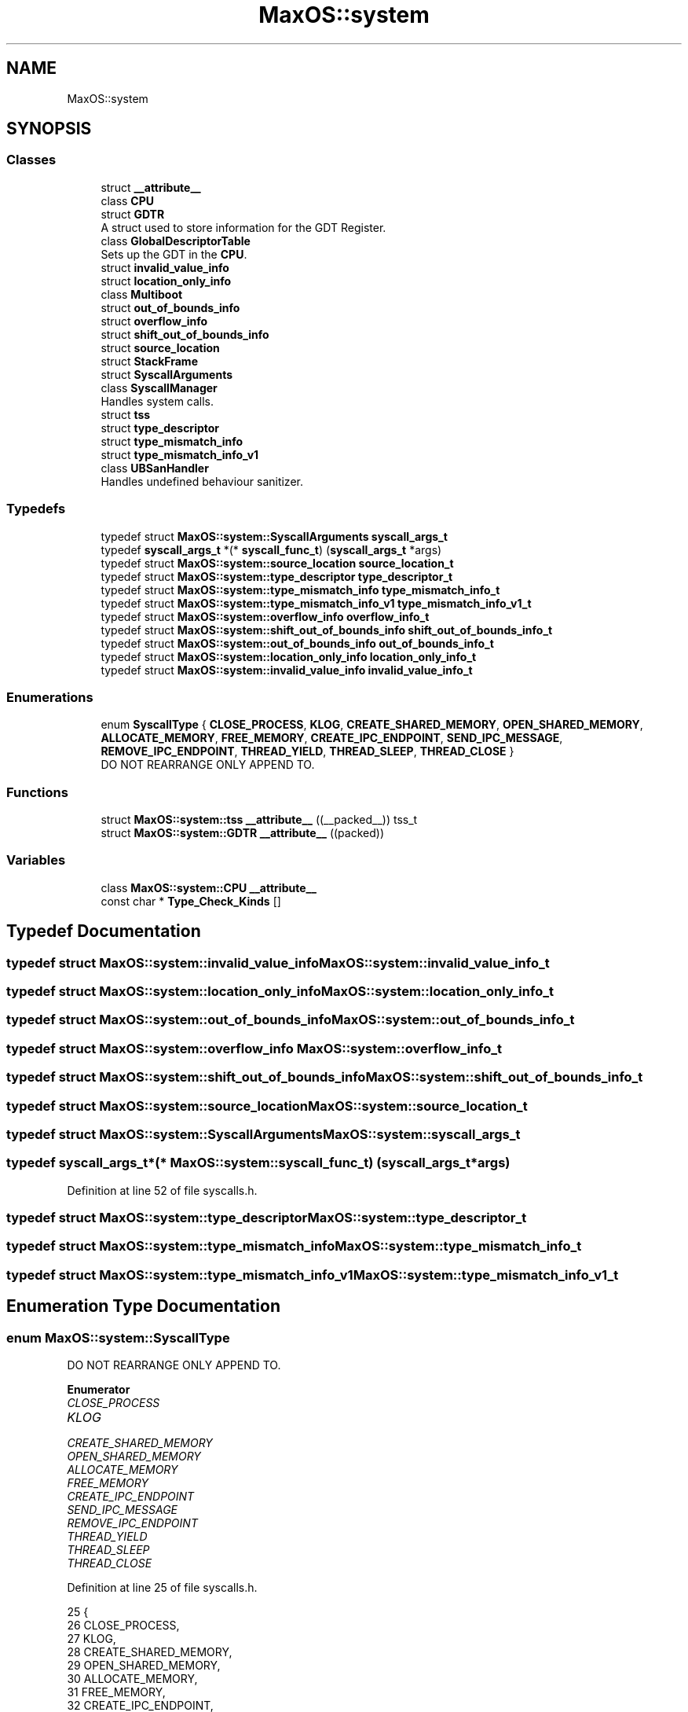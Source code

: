 .TH "MaxOS::system" 3 "Sat Mar 29 2025" "Version 0.1" "Max OS" \" -*- nroff -*-
.ad l
.nh
.SH NAME
MaxOS::system
.SH SYNOPSIS
.br
.PP
.SS "Classes"

.in +1c
.ti -1c
.RI "struct \fB__attribute__\fP"
.br
.ti -1c
.RI "class \fBCPU\fP"
.br
.ti -1c
.RI "struct \fBGDTR\fP"
.br
.RI "A struct used to store information for the GDT Register\&. "
.ti -1c
.RI "class \fBGlobalDescriptorTable\fP"
.br
.RI "Sets up the GDT in the \fBCPU\fP\&. "
.ti -1c
.RI "struct \fBinvalid_value_info\fP"
.br
.ti -1c
.RI "struct \fBlocation_only_info\fP"
.br
.ti -1c
.RI "class \fBMultiboot\fP"
.br
.ti -1c
.RI "struct \fBout_of_bounds_info\fP"
.br
.ti -1c
.RI "struct \fBoverflow_info\fP"
.br
.ti -1c
.RI "struct \fBshift_out_of_bounds_info\fP"
.br
.ti -1c
.RI "struct \fBsource_location\fP"
.br
.ti -1c
.RI "struct \fBStackFrame\fP"
.br
.ti -1c
.RI "struct \fBSyscallArguments\fP"
.br
.ti -1c
.RI "class \fBSyscallManager\fP"
.br
.RI "Handles system calls\&. "
.ti -1c
.RI "struct \fBtss\fP"
.br
.ti -1c
.RI "struct \fBtype_descriptor\fP"
.br
.ti -1c
.RI "struct \fBtype_mismatch_info\fP"
.br
.ti -1c
.RI "struct \fBtype_mismatch_info_v1\fP"
.br
.ti -1c
.RI "class \fBUBSanHandler\fP"
.br
.RI "Handles undefined behaviour sanitizer\&. "
.in -1c
.SS "Typedefs"

.in +1c
.ti -1c
.RI "typedef struct \fBMaxOS::system::SyscallArguments\fP \fBsyscall_args_t\fP"
.br
.ti -1c
.RI "typedef \fBsyscall_args_t\fP *(* \fBsyscall_func_t\fP) (\fBsyscall_args_t\fP *args)"
.br
.ti -1c
.RI "typedef struct \fBMaxOS::system::source_location\fP \fBsource_location_t\fP"
.br
.ti -1c
.RI "typedef struct \fBMaxOS::system::type_descriptor\fP \fBtype_descriptor_t\fP"
.br
.ti -1c
.RI "typedef struct \fBMaxOS::system::type_mismatch_info\fP \fBtype_mismatch_info_t\fP"
.br
.ti -1c
.RI "typedef struct \fBMaxOS::system::type_mismatch_info_v1\fP \fBtype_mismatch_info_v1_t\fP"
.br
.ti -1c
.RI "typedef struct \fBMaxOS::system::overflow_info\fP \fBoverflow_info_t\fP"
.br
.ti -1c
.RI "typedef struct \fBMaxOS::system::shift_out_of_bounds_info\fP \fBshift_out_of_bounds_info_t\fP"
.br
.ti -1c
.RI "typedef struct \fBMaxOS::system::out_of_bounds_info\fP \fBout_of_bounds_info_t\fP"
.br
.ti -1c
.RI "typedef struct \fBMaxOS::system::location_only_info\fP \fBlocation_only_info_t\fP"
.br
.ti -1c
.RI "typedef struct \fBMaxOS::system::invalid_value_info\fP \fBinvalid_value_info_t\fP"
.br
.in -1c
.SS "Enumerations"

.in +1c
.ti -1c
.RI "enum \fBSyscallType\fP { \fBCLOSE_PROCESS\fP, \fBKLOG\fP, \fBCREATE_SHARED_MEMORY\fP, \fBOPEN_SHARED_MEMORY\fP, \fBALLOCATE_MEMORY\fP, \fBFREE_MEMORY\fP, \fBCREATE_IPC_ENDPOINT\fP, \fBSEND_IPC_MESSAGE\fP, \fBREMOVE_IPC_ENDPOINT\fP, \fBTHREAD_YIELD\fP, \fBTHREAD_SLEEP\fP, \fBTHREAD_CLOSE\fP }"
.br
.RI "DO NOT REARRANGE ONLY APPEND TO\&. "
.in -1c
.SS "Functions"

.in +1c
.ti -1c
.RI "struct \fBMaxOS::system::tss\fP \fB__attribute__\fP ((__packed__)) tss_t"
.br
.ti -1c
.RI "struct \fBMaxOS::system::GDTR\fP \fB__attribute__\fP ((packed))"
.br
.in -1c
.SS "Variables"

.in +1c
.ti -1c
.RI "class \fBMaxOS::system::CPU\fP \fB__attribute__\fP"
.br
.ti -1c
.RI "const char * \fBType_Check_Kinds\fP []"
.br
.in -1c
.SH "Typedef Documentation"
.PP 
.SS "typedef struct \fBMaxOS::system::invalid_value_info\fP \fBMaxOS::system::invalid_value_info_t\fP"

.SS "typedef struct \fBMaxOS::system::location_only_info\fP \fBMaxOS::system::location_only_info_t\fP"

.SS "typedef struct \fBMaxOS::system::out_of_bounds_info\fP \fBMaxOS::system::out_of_bounds_info_t\fP"

.SS "typedef struct \fBMaxOS::system::overflow_info\fP \fBMaxOS::system::overflow_info_t\fP"

.SS "typedef struct \fBMaxOS::system::shift_out_of_bounds_info\fP \fBMaxOS::system::shift_out_of_bounds_info_t\fP"

.SS "typedef struct \fBMaxOS::system::source_location\fP \fBMaxOS::system::source_location_t\fP"

.SS "typedef struct \fBMaxOS::system::SyscallArguments\fP \fBMaxOS::system::syscall_args_t\fP"

.SS "typedef \fBsyscall_args_t\fP*(* MaxOS::system::syscall_func_t) (\fBsyscall_args_t\fP *args)"

.PP
Definition at line 52 of file syscalls\&.h\&.
.SS "typedef struct \fBMaxOS::system::type_descriptor\fP \fBMaxOS::system::type_descriptor_t\fP"

.SS "typedef struct \fBMaxOS::system::type_mismatch_info\fP \fBMaxOS::system::type_mismatch_info_t\fP"

.SS "typedef struct \fBMaxOS::system::type_mismatch_info_v1\fP \fBMaxOS::system::type_mismatch_info_v1_t\fP"

.SH "Enumeration Type Documentation"
.PP 
.SS "enum \fBMaxOS::system::SyscallType\fP"

.PP
DO NOT REARRANGE ONLY APPEND TO\&. 
.PP
\fBEnumerator\fP
.in +1c
.TP
\fB\fICLOSE_PROCESS \fP\fP
.TP
\fB\fIKLOG \fP\fP
.TP
\fB\fICREATE_SHARED_MEMORY \fP\fP
.TP
\fB\fIOPEN_SHARED_MEMORY \fP\fP
.TP
\fB\fIALLOCATE_MEMORY \fP\fP
.TP
\fB\fIFREE_MEMORY \fP\fP
.TP
\fB\fICREATE_IPC_ENDPOINT \fP\fP
.TP
\fB\fISEND_IPC_MESSAGE \fP\fP
.TP
\fB\fIREMOVE_IPC_ENDPOINT \fP\fP
.TP
\fB\fITHREAD_YIELD \fP\fP
.TP
\fB\fITHREAD_SLEEP \fP\fP
.TP
\fB\fITHREAD_CLOSE \fP\fP
.PP
Definition at line 25 of file syscalls\&.h\&.
.PP
.nf
25                         {
26             CLOSE_PROCESS,
27             KLOG,
28             CREATE_SHARED_MEMORY,
29             OPEN_SHARED_MEMORY,
30             ALLOCATE_MEMORY,
31             FREE_MEMORY,
32             CREATE_IPC_ENDPOINT,
33             SEND_IPC_MESSAGE,
34             REMOVE_IPC_ENDPOINT,
35             THREAD_YIELD,
36             THREAD_SLEEP,
37             THREAD_CLOSE,
38         };
.fi
.SH "Function Documentation"
.PP 
.SS "struct \fBMaxOS::system::tss\fP \fBMaxOS::system::__attribute__\fP ((__packed__))"

.SS "struct \fBMaxOS::system::GDTR\fP \fBMaxOS::system::__attribute__\fP ((packed))"

.SH "Variable Documentation"
.PP 
.SS "class \fBMaxOS::system::GlobalDescriptorTable\fP \fBMaxOS::system::__attribute__\fP"

.SS "const char* MaxOS::system::Type_Check_Kinds[]"
\fBInitial value:\fP
.PP
.nf
= {
            "load of",
            "store to",
            "reference binding to",
            "member access within",
            "member call on",
            "constructor call on",
            "downcast of",
            "downcast of",
            "upcast of",
            "cast to virtual base of",
        }
.fi
.PP
Definition at line 67 of file ubsan\&.h\&.
.PP
Referenced by MaxOS::system::UBSanHandler::print_type_mismatch(), and MaxOS::system::UBSanHandler::print_type_mismatch_v1()\&.
.SH "Author"
.PP 
Generated automatically by Doxygen for Max OS from the source code\&.
